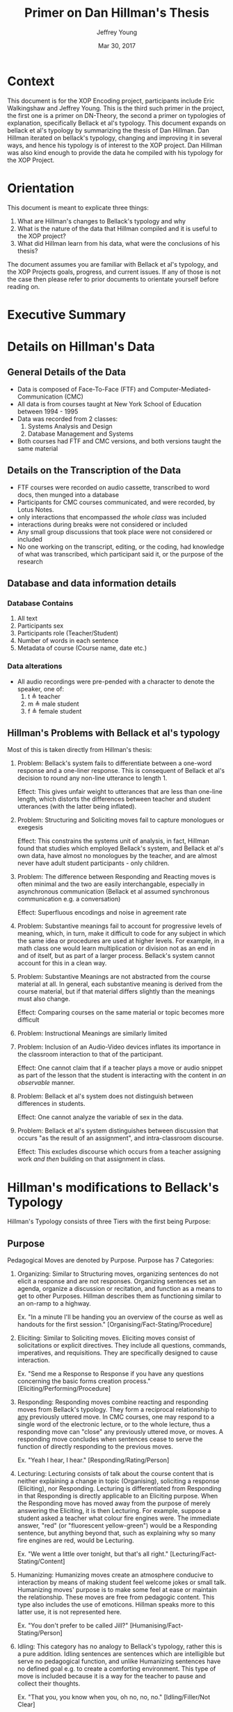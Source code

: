 #+AUTHOR: Jeffrey Young
#+TITLE: Primer on Dan Hillman's Thesis
#+DATE: Mar 30, 2017

# Fix the margins
#+LATEX_HEADER: \usepackage[margin=1in]{geometry}
#+LATEX_HEADER: \usepackage{bussproofs}
#+LATEX_CMD: pdflatex

# Remove section numbers, no table of contents
#+OPTIONS: toc:nil
#+options: num:nil

# Set the article class
#+LaTeX_CLASS: article
#+LaTeX_CLASS_OPTIONS: [10pt, letterpaper]

* Context
  This document is for the XOP Encoding project, participants include Eric
  Walkingshaw and Jeffrey Young. This is the third such primer in the project,
  the first one is a primer on DN-Theory, the second a primer on typologies of
  explanation, specifically Bellack et al's typology. This document expands on
  bellack et al's typology by summarizing the thesis of Dan Hillman. Dan Hillman
  iterated on bellack's typology, changing and improving it in several ways, and
  hence his typology is of interest to the XOP project. Dan Hillman was also kind
  enough to provide the data he compiled with his typology for the XOP Project.
* Orientation
  This document is meant to explicate three things:
  1. What are Hillman's changes to Bellack's typology and why
  2. What is the nature of the data that Hillman compiled and it is useful to the
     XOP project?
  3. What did Hillman learn from his data, what were the conclusions of his thesis? 
     
  The document assumes you are familiar with Bellack et al's typology, and the
  XOP Projects goals, progress, and current issues. If any of those is not the
  case then please refer to prior documents to orientate yourself before reading
  on.
* Executive Summary 

* Details on Hillman's Data 

** General Details of the Data
   - Data is composed of Face-To-Face (FTF) and Computer-Mediated-Communication
     (CMC)
   - All data is from courses taught at New York School of Education between
     1994 - 1995
   - Data was recorded from 2 classes:
     1. Systems Analysis and Design
     2. Database Management and Systems
   - Both courses had FTF and CMC versions, and both versions taught the same material 
** Details on the Transcription of the Data 
   - FTF courses were recorded on audio cassette, transcribed to word docs, then
     munged into a database
   - Participants for CMC courses communicated, and were recorded, by Lotus Notes.
   - only interactions that encompassed /the whole class/ was included 
   - interactions during breaks were not considered or included 
   - Any small group discussions that took place were not considered or included 
   - No one working on the transcript, editing, or the coding, had knowledge of
     what was transcribed, which participant said it, or the purpose of the
     research 

** Database and data information details
*** Database Contains
    1. All text
    2. Participants sex
    3. Participants role (Teacher/Student)
    4. Number of words in each sentence
    5. Metadata of course (Course name, date etc.)
*** Data alterations
    - All audio recordings were pre-pended with a character to denote the speaker, one of:
      1. t \triangleq teacher
      2. m \triangleq male student
      3. f \triangleq female student
** Hillman's Problems with Bellack et al's typology
   Most of this is taken directly from Hillman's thesis:
   1. Problem: Bellack's system fails to differentiate between a one-word
      response and a one-liner response. This is consequent of Bellack et al's
      decision to round any non-line utterance to length 1.

      Effect: This gives unfair weight to utterances that are less than one-line
      length, which distorts the differences between teacher and student
      utterances (with the latter being inflated).
   2. Problem: Structuring and Soliciting moves fail to capture monologues or exegesis

      Effect: This constrains the systems unit of analysis, in fact, Hillman
      found that studies which employed Bellack's system, and Bellack et al's
      own data, have almost no monologues by the teacher, and are almost never
      have adult student participants - only children.
   3. Problem: The difference between Responding and Reacting moves is often
      minimal and the two are easily interchangable, especially in asynchronous
      communication (Bellack et al assumed synchronous communication e.g. a
      conversation)

      Effect: Superfluous encodings and noise in agreement rate
   4. Problem: Substantive meanings fail to account for progressive levels of
      meaning, which, in turn, make it difficult to code for any subject in
      which the same idea or procedures are used at higher levels. For example,
      in a math class one would learn multiplication or division not as an end
      in and of itself, but as part of a larger process. Bellack's system cannot
      account for this in a clean way.
   5. Problem: Substantive Meanings are not abstracted from the course material
      at all. In general, each substantive meaning is derived from the course
      material, but if that material differs slightly than the meanings must
      also change.
      
      Effect: Comparing courses on the same material or topic becomes more
      difficult
   6. Problem: Instructional Meanings are similarly limited
   7. Problem: Inclusion of an Audio-Video devices inflates its importance in
      the classroom interaction to that of the participant. 

      Effect: One cannot claim that if a teacher plays a move or audio snippet
      as part of the lesson that the student is interacting with the content in
      /an observable/ manner.
   8. Problem: Bellack et al's system does not distinguish between differences
      in students.

      Effect: One cannot analyze the variable of sex in the data.
   9. Problem: Bellack et al's system distinguishes between discussion that
      occurs "as the result of an assignment", and intra-classroom discourse.
      
      Effect: This excludes discourse which occurs from a teacher assigning work
      /and then/ building on that assignment in class.

* Hillman's modifications to Bellack's Typology
  Hillman's Typology consists of three Tiers with the first being Purpose:
** Purpose
   Pedagogical Moves are denoted by Purpose. Purpose has 7 Categories:
   1. Organizing: Similar to Structuring moves, organizing sentences do not
      elicit a response and are not responses. Organizing sentences set an
      agenda, organize a discussion or recitation, and function as a means to
      get to other Purposes. Hillman describes them as functioning similar to an
      on-ramp to a highway.

      Ex. "In a minute I'll be handing you an overview of the course as well as
      handouts for the first session." [Organising/Fact-Stating/Procedure]

   2. Eliciting: Similar to Soliciting moves. Eliciting moves consist of
      solicitations or explicit directives. They include all questions,
      commands, imperatives, and requisitions. They are specifically designed to
      cause interaction.
      
      Ex. "Send me a Response to Response if you have any questions concerning
      the basic forms creation process." [Eliciting/Performing/Procedure]

   3. Responding: Responding moves combine reacting and responding moves from
      Bellack's typology. They form a reciprocal relationship to _any_
      previously uttered move. In CMC courses, one may respond to a single word
      of the electronic lecture, or to the whole lecture, thus a responding move
      can "close" any previously uttered move, or moves. A responding move
      concludes when sentences cease to serve the function of directly
      responding to the previous moves.
      
      Ex. "Yeah I hear, I hear." [Responding/Rating/Person]

   4. Lecturing: Lecturing consists of talk about the course content that is
      neither explaining a change in topic (Organising), soliciting a response
      (Eliciting), nor Responding. Lecturing is differentiated from Responding
      in that Responding is directly applicable to an Eliciting purpose. When
      the Responding move has moved away from the purpose of merely answering
      the Eliciting, it is then Lecturing. For example, suppose a student asked
      a teacher what colour fire engines were. The immediate answer, "red" (or
      "fluorescent yellow-green") would be a Responding sentence, but anything
      beyond that, such as explaining why so many fire engines are red, would be
      Lecturing.

      Ex. "We went a little over tonight, but that's all right."
      [Lecturing/Fact-Stating/Content]

   5. Humanizing: Humanizing moves create an atmosphere conducive to interaction
      by means of making student feel welcome jokes or small talk. Humanizing
      moves' purpose is to make some feel at ease or maintain the relationship.
      These moves are free from pedagogic content. This type also includes the
      use of emoticons. Hillman speaks more to this latter use, it is not
      represented here.
      
      Ex. "You don't prefer to be called Jill?" [Humanising/Fact-Stating/Person]

   6. Idling: This category has no analogy to Bellack's typology, rather this is
      a pure addition. Idling sentences are sentences which are intelligible but
      serve no pedagogical function, and unlike Humanizing sentences have no
      defined goal e.g. to create a comforting environment. This type of move is
      included because it is a way for the teacher to pause and collect their
      thoughts.
      
      Ex. "That you, you know when you, oh no, no, no." [Idling/Filler/Not Clear]

   7. Not Clear: The bottom value for the Purpose tier. This is encoded when
      words are unintelligible. 
** Mechanism
   Mechanisms are similar to Instructional-Logical Meanings (Hillman uses
   Instructional-Logical meanings, but I think he means Substantive-Logical),
   they describe /how/ the subject of the sentence is being discussed. There are
   9 sub-categories:
   1. Fact-Stating: This is identical to Bellack et al.'s definition of
      Fact-Stating

   2. Explaining: This is a combination of Bellack et al.'s definitions of
      Interpreting, and Explaining. This is used for sentences in which
      clarification, definition, or rationale is explicitly given.
      
      Ex. "It's a tool, and just like other tools (say automobiles, guns, and
      chain saws), people can use it constructively and destructively, wisely
      and wastefully." [Responding/Explaining/Content]

   3. Opining: This is identical to Bellack et al.'s definition of Opining.

   4. Performing: The Mechanism of Performing is similar to Bellack et al.'s
      instructional-logical meanings of Performing and Directing, in which one
      requests or expects an action to occur. Quite simply, Performing is the
      process of telling someone to do something. 

      Ex. "When you are finished with the student biography, pass them towards
      the center, please." [Eliciting/Performing/Action]

   5. Repeating: Hillman's own words are required for this one: 
      The definition of Repeating is similar to that of Bellack et al. in which
      one (in their case, presumably the teacher) repeats or rephrases what is
      said (presumably by a student) as a way to indicate "an implicit
      admitting" that the offered response was correct. An illustration from the
      FTF transcripts:

      Teacher: Now remember, the output of analysis is the input to--
      [Eliciting/Performing/Content] Student: To design.
      [Responding/Fact-Stating/Content]
   
      Teacher: To design. What else do you need to know?
      [Responding/Repeating/Content, Eliciting/Fact-Stating/Content]

      My coding system, however, has broadened this definition to also include
      repetition used for the purposes of setting context, which is not
      necessarily an indication of agreement. In this example, the use of
      repeating isn't merely to show one agrees (in the sense that the student
      is correct), but it is also used for getting attention -- as a point of
      focus -- to provide context for actions to follow. In this case, the
      context is "You say 'design.' I acknowledge your answer, and use it as a
      point of focus or context for my next move." This is also used in
      asynchronous communications, such as USENET newsgroups or courses
      delivered via CMC, in which text is quoted so that other participants will
      understand what the respondent is talking about.

   6. Rating: A combination of Bellack's Rating, and Acknowledgment. This
      serves to appraise or acknowledge a participant's move.
      
      Ex. "He's right." [Responding/Rating/Person]

   7. 
